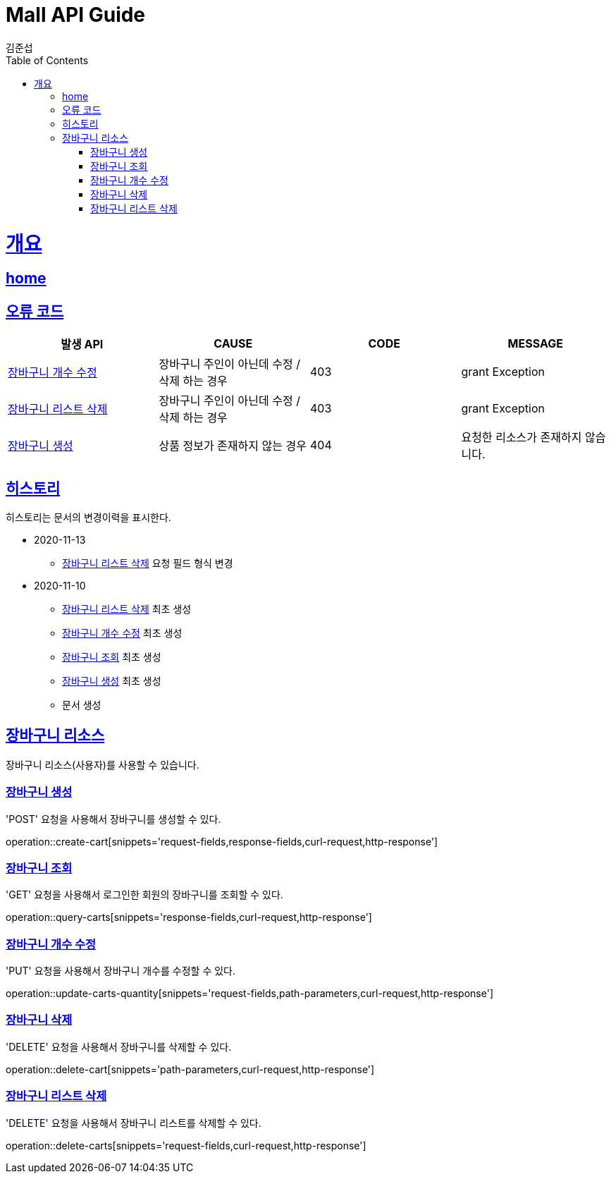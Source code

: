 = Mall API Guide
김준섭;
:doctype: book
:icons: font
:source-highlighter: highlightjs
:toc: left
:toclevels: 2
:sectlinks:
:operation-curl-request-title: Example request
:operation-http-response-title: Example response
:docinfo: shared-head

[[overview]]
= 개요

== link:/docs/index.html[home]

[[overview-error-verbs]]
== 오류 코드

|===
| 발생 API | CAUSE | CODE | MESSAGE

| <<resources-carts-quantity-update>>
| 장바구니 주인이 아닌데 수정 / 삭제 하는 경우
| 403
| grant Exception

| <<resources-carts-remove>>
| 장바구니 주인이 아닌데 수정 / 삭제 하는 경우
| 403
| grant Exception

| <<resources-cart-create>>
| 상품 정보가 존재하지 않는 경우
| 404
| 요청한 리소스가 존재하지 않습니다.

|
|===

[[history]]
== 히스토리

히스토리는 문서의 변경이력을 표시한다.

- 2020-11-13

* <<resources-carts-remove>> 요청 필드 형식 변경

- 2020-11-10

* <<resources-carts-remove>> 최초 생성

* <<resources-carts-quantity-update>> 최초 생성

* <<resources-carts-query>> 최초 생성

* <<resources-cart-create>> 최초 생성

* 문서 생성

[[resources-cart]]
== 장바구니 리소스

장바구니 리소스(사용자)를 사용할 수 있습니다.

[[resources-cart-create]]
=== 장바구니 생성

'POST' 요청을 사용해서 장바구니를 생성할 수 있다.

operation::create-cart[snippets='request-fields,response-fields,curl-request,http-response']

[[resources-carts-query]]
=== 장바구니 조회

'GET' 요청을 사용해서 로그인한 회원의 장바구니를 조회할 수 있다.

operation::query-carts[snippets='response-fields,curl-request,http-response']

[[resources-carts-quantity-update]]
=== 장바구니 개수 수정

'PUT' 요청을 사용해서 장바구니 개수를 수정할 수 있다.

operation::update-carts-quantity[snippets='request-fields,path-parameters,curl-request,http-response']

[[resources-cart-remove]]
=== 장바구니 삭제

'DELETE' 요청을 사용해서 장바구니를 삭제할 수 있다.

operation::delete-cart[snippets='path-parameters,curl-request,http-response']

[[resources-carts-remove]]
=== 장바구니 리스트 삭제

'DELETE' 요청을 사용해서 장바구니 리스트를 삭제할 수 있다.

operation::delete-carts[snippets='request-fields,curl-request,http-response']

